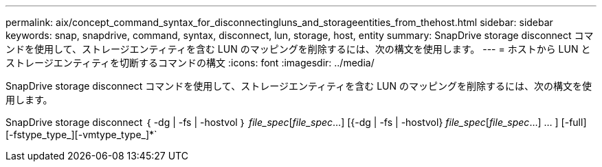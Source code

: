 ---
permalink: aix/concept_command_syntax_for_disconnectingluns_and_storageentities_from_thehost.html 
sidebar: sidebar 
keywords: snap, snapdrive, command, syntax, disconnect, lun, storage, host, entity 
summary: SnapDrive storage disconnect コマンドを使用して、ストレージエンティティを含む LUN のマッピングを削除するには、次の構文を使用します。 
---
= ホストから LUN とストレージエンティティを切断するコマンドの構文
:icons: font
:imagesdir: ../media/


[role="lead"]
SnapDrive storage disconnect コマンドを使用して、ストレージエンティティを含む LUN のマッピングを削除するには、次の構文を使用します。

SnapDrive storage disconnect ｛ -dg | -fs | -hostvol ｝ _file_spec_[_file_spec_...] [{-dg | -fs | -hostvol} _file_spec_[_file_spec_...] ... ] [-full] [-fstype_type_][-vmtype_type_]*`
